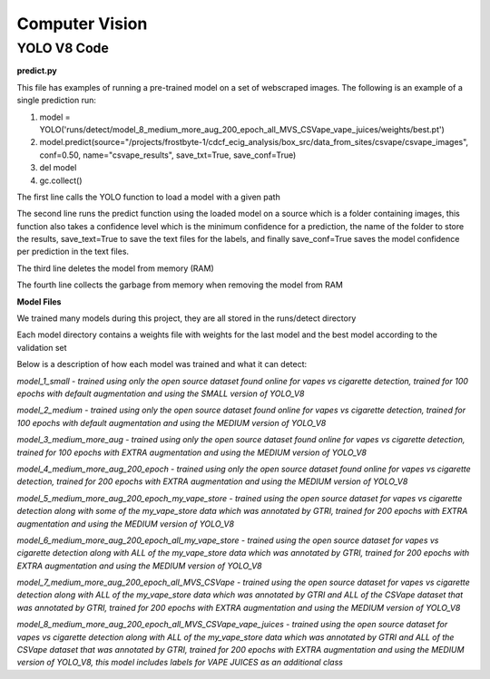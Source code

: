 .. "CDCF ecig Documentation Page"

Computer Vision
===============

YOLO V8 Code
_____________

**predict.py**

This file has examples of running a pre-trained model on a set of webscraped images.
The following is an example of a single prediction run:

1. model = YOLO('runs/detect/model_8_medium_more_aug_200_epoch_all_MVS_CSVape_vape_juices/weights/best.pt')

2. model.predict(source="/projects/frostbyte-1/cdcf_ecig_analysis/box_src/data_from_sites/csvape/csvape_images", conf=0.50, name="csvape_results", save_txt=True, save_conf=True)

3. del model

4. gc.collect()

The first line calls the YOLO function to load a model with a given path

The second line runs the predict function using the loaded model on a source which is a folder containing images, this function also takes a confidence level which is the minimum confidence for a prediction, the name of the folder to store the results, save_text=True to save the text files for the labels, and finally save_conf=True saves the model confidence per prediction in the text files.

The third line deletes the model from memory (RAM)

The fourth line collects the garbage from memory when removing the model from RAM

**Model Files**

We trained many models during this project, they are all stored in the runs/detect directory

Each model directory contains a weights file with weights for the last model and the best model according to the validation set

Below is a description of how each model was trained and what it can detect:


*model_1_small - trained using only the open source dataset found online for vapes vs cigarette detection, trained for 100 epochs with default augmentation and using the SMALL version of YOLO_V8*


*model_2_medium - trained using only the open source dataset found online for vapes vs cigarette detection, trained for 100 epochs with default augmentation and using the MEDIUM version of YOLO_V8*


*model_3_medium_more_aug - trained using only the open source dataset found online for vapes vs cigarette detection, trained for 100 epochs with EXTRA augmentation and using the MEDIUM version of YOLO_V8*


*model_4_medium_more_aug_200_epoch - trained using only the open source dataset found online for vapes vs cigarette detection, trained for 200 epochs with EXTRA augmentation and using the MEDIUM version of YOLO_V8*


*model_5_medium_more_aug_200_epoch_my_vape_store - trained using the open source dataset for vapes vs cigarette detection along with some of the my_vape_store data which was annotated by GTRI, trained for 200 epochs with EXTRA augmentation and using the MEDIUM version of YOLO_V8*


*model_6_medium_more_aug_200_epoch_all_my_vape_store - trained using the open source dataset for vapes vs cigarette detection along with ALL of the my_vape_store data which was annotated by GTRI, trained for 200 epochs with EXTRA augmentation and using the MEDIUM version of YOLO_V8*


*model_7_medium_more_aug_200_epoch_all_MVS_CSVape - trained using the open source dataset for vapes vs cigarette detection along with ALL of the my_vape_store data which was annotated by GTRI and ALL of the CSVape dataset that was annotated by GTRI, trained for 200 epochs with EXTRA augmentation and using the MEDIUM version of YOLO_V8*


*model_8_medium_more_aug_200_epoch_all_MVS_CSVape_vape_juices - trained using the open source dataset for vapes vs cigarette detection along with ALL of the my_vape_store data which was annotated by GTRI and ALL of the CSVape dataset that was annotated by GTRI, trained for 200 epochs with EXTRA augmentation and using the MEDIUM version of YOLO_V8, this model includes labels for VAPE JUICES as an additional class*